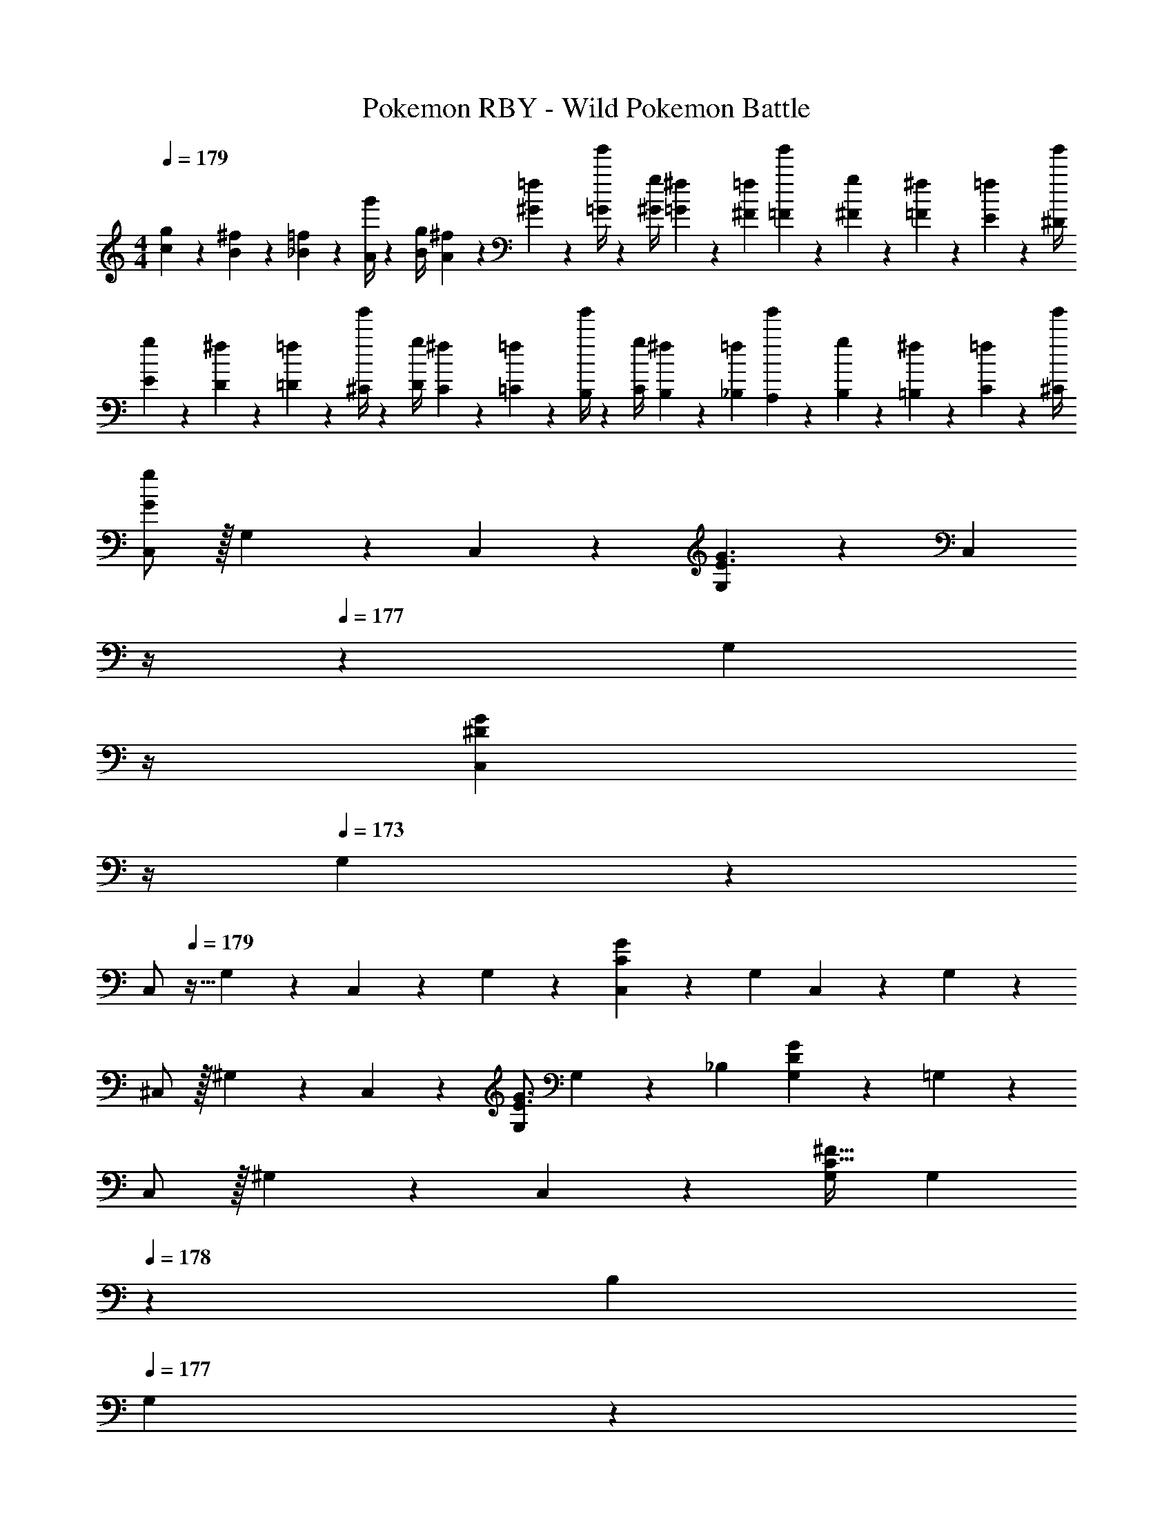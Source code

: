 X: 1
T: Pokemon RBY - Wild Pokemon Battle
Z: ABC Generated by Starbound Composer
L: 1/4
M: 4/4
Q: 1/4=179
K: C
[g5/18c5/18] z/72 [^f2/9B2/9] z5/288 [=f2/9_B2/9] z7/288 [g'/4A/4] z/126 [z55/224g/4B/4] [^f2/9A2/9] z40/1241 [=f2/9^G2/9] z5/252 [g'/4=G/4] z/126 [z61/252g/4^G/4] [^f2/9=G2/9] z/28 [z3/14=f2/9^F2/9] [g'2/9=F2/9] z/36 [g2/9^F2/9] z/36 [^f2/9=F2/9] z/36 [=f2/9E2/9] z/36 [g'/4^D/4] 
[g5/18E5/18] z/72 [^f2/9D2/9] z5/288 [=f2/9=D2/9] z7/288 [g'/4^C/4] z/126 [z55/224g/4D/4] [^f2/9C2/9] z40/1241 [=f2/9=C2/9] z5/252 [g'/4B,/4] z/126 [z61/252g/4C/4] [^f2/9B,2/9] z/28 [z3/14=f2/9_B,2/9] [g'2/9A,2/9] z/36 [g2/9B,2/9] z/36 [^f2/9=B,2/9] z/36 [=f2/9C2/9] z/36 [g'/4^C/4] 
[C,/2G29/28g29/28] z/32 G,13/28 z9/224 C,13/28 z/28 [G,13/28E3/2G3/2] z/28 [z3/14C,13/28] 
Q: 1/4=178
z/4 
Q: 1/4=177
z/28 [z3/14G,13/28] 
Q: 1/4=176
z/4 
Q: 1/4=175
[z/4C,13/28^DG] 
Q: 1/4=174
z/4 
Q: 1/4=173
G,13/28 z/28 
[z/4C,/2] 
Q: 1/4=179
z9/32 G,13/28 z9/224 C,13/28 z/28 G,13/28 z/28 [C,13/28CG] z/28 G,13/28 C,13/28 z/28 G,13/28 z/28 
^C,/2 z/32 ^G,13/28 z9/224 C,13/28 z/28 [G,/2E3/2G3/2] G,13/28 z/28 _B,13/28 [G,13/28DG] z/28 =G,13/28 z/28 
C,/2 z/32 ^G,13/28 z9/224 C,13/28 z/28 [G,/2C79/32^F79/32] G,13/28 
Q: 1/4=178
z/28 B,13/28 
Q: 1/4=177
G,13/28 z/28 
Q: 1/4=176
=G,13/28 z/28 
Q: 1/4=179
[=C,/2E29/28G29/28] z/32 G,13/28 z9/224 C,13/28 z/28 [G,13/28E3/2G3/2] z/28 [z3/14C,13/28] 
Q: 1/4=178
z/4 
Q: 1/4=177
z/28 [z3/14G,13/28] 
Q: 1/4=176
z/4 
Q: 1/4=175
[z/4C,13/28DG] 
Q: 1/4=174
z/4 
Q: 1/4=173
G,13/28 z/28 
[z/4C,/2] 
Q: 1/4=179
z9/32 G,13/28 z9/224 C,13/28 z/28 G,13/28 z/28 [C,13/28CG] z/28 G,13/28 C,13/28 z/28 G,13/28 z/28 
^C,/2 z/32 ^G,13/28 z9/224 C,13/28 z/28 [G,/2E3/2G3/2] G,13/28 z/28 B,13/28 [G,13/28DG] z/28 =G,13/28 z/28 
C,/2 z/32 ^G,13/28 z9/224 C,13/28 z/28 [G,/2C79/32G79/32] [z3/14G,13/28] 
Q: 1/4=178
z/4 
Q: 1/4=177
z/28 [z3/14B,13/28] 
Q: 1/4=176
z/4 
Q: 1/4=175
[z/4G,13/28] 
Q: 1/4=174
z/4 
Q: 1/4=173
=G,13/28 z/28 
Q: 1/4=179
[C5/18G3/2] z/72 =D2/9 z5/288 C2/9 z7/288 =C/4 z/126 [z55/224^C/4] D2/9 z40/1241 [C2/9F3/2] z5/252 =C/4 z/126 [z61/252^C/4] D2/9 z/28 [z3/14^D2/9] =D2/9 z/36 [C2/9E] z/36 =C2/9 z/36 =B,2/9 z/36 C/4 
[D5/18G3/2] z/72 ^D2/9 z5/288 =D2/9 z7/288 ^C/4 z/126 [z55/224D/4] ^D2/9 z40/1241 [=D2/9A3/2] z5/252 C/4 z/126 [z61/252D/4] ^D2/9 z/28 [z3/14E2/9] =F2/9 z/36 [E2/9G] z/36 D2/9 z/36 =D2/9 z/36 C/4 
[D5/18^g3] z/72 ^D2/9 z5/288 E2/9 z7/288 F/4 z/126 [z55/224^F/4] G2/9 z40/1241 ^G2/9 z5/252 A/4 z/126 [z61/252G/4] =G2/9 z/28 [z3/14F2/9] =F2/9 z/36 [E2/9=g] z/36 D2/9 z/36 =D2/9 z/36 C/4 
[D5/18^g/2] z/72 ^D2/9 z5/288 [E2/9=g13/28] z7/288 F/4 z/126 [z55/224^F/4] G2/9 z40/1241 F2/9 z5/252 =F/4 z/126 [z3/14E/4^c'63/32] 
Q: 1/4=178
z/36 D2/9 
Q: 1/4=177
z/28 [z3/14=D2/9] 
Q: 1/4=176
^D2/9 z/36 
Q: 1/4=175
E2/9 z/36 
Q: 1/4=174
F2/9 z/36 
Q: 1/4=173
^F2/9 z/36 G/4 
[z/4C5/18c3/2] 
Q: 1/4=179
z/24 =D2/9 z5/288 ^D2/9 z7/288 E/4 z/126 [z55/224D/4] =D2/9 z40/1241 [C2/9B3/2] z5/252 =C/4 z/126 [z61/252^C/4] D2/9 z/28 [z3/14^D2/9] E2/9 z/36 [D2/9^G] z/36 =D2/9 z/36 C2/9 z/36 =C/4 
[^C5/18^c3/2] z/72 D2/9 z5/288 ^D2/9 z7/288 E/4 z/126 [z55/224D/4] =D2/9 z40/1241 [C2/9=c3/2] z5/252 D/4 z/126 [z61/252^D/4] E2/9 z/28 [z3/14=F2/9] ^F2/9 z/36 [=F2/9B] z/36 E2/9 z/36 D2/9 z/36 =D/4 
[D5/18f3/2] z/72 ^D2/9 z5/288 E2/9 z7/288 F/4 z/126 [z55/224E/4] D2/9 z40/1241 [=D2/9e3/2] z5/252 C/4 z/126 [z61/252D/4] ^D2/9 z/28 [z3/14E2/9] F2/9 z/36 [E2/9d] z/36 D2/9 z/36 =D2/9 z/36 C/4 
[D5/18B29/28] z/72 ^D2/9 z5/288 E2/9 z7/288 F/4 z/126 [z55/224E/4c] D2/9 z40/1241 =D2/9 z5/252 ^D/4 z/126 [z61/252E/4d] F2/9 z/28 [z3/14^F2/9] =G2/9 z/36 [F2/9f] z/36 =F2/9 z/36 E2/9 z/36 D/4 
[C5/18^g8] z/72 =D2/9 z5/288 ^D2/9 z7/288 E/4 z/126 [z55/224F/4] ^F2/9 z40/1241 G2/9 z5/252 ^G/4 z/126 [z61/252A/4] G2/9 z/28 [z3/14=G2/9] F2/9 z/36 =F2/9 z/36 E2/9 z/36 D2/9 z/36 =D/4 
C5/18 z/72 D2/9 z5/288 ^D2/9 z7/288 E/4 z/126 [z55/224F/4] ^F2/9 z40/1241 G2/9 z5/252 ^G/4 z/126 [z61/252A/4] G2/9 z/28 [z3/14=G2/9] F2/9 z/36 =F2/9 z/36 E2/9 z/36 D2/9 z/36 =D/4 
[C5/18=g8] z/72 D2/9 z5/288 ^D2/9 z7/288 E/4 z/126 [z55/224F/4] ^F2/9 z40/1241 G2/9 z5/252 ^G/4 z/126 [z61/252A/4] G2/9 z/28 [z3/14=G2/9] F2/9 z/36 =F2/9 z/36 E2/9 z/36 D2/9 z/36 =D/4 
C5/18 z/72 D2/9 z5/288 ^D2/9 z7/288 E/4 z/126 [z55/224F/4] ^F2/9 z40/1241 =F2/9 z5/252 E/4 z/126 [z61/252D/4] =D2/9 z/28 [z3/14C2/9] D2/9 z/36 ^D2/9 z/36 E2/9 z/36 F2/9 z/36 ^F/4 
K: F
[z17/32_B,5/9=F2] [z113/224=D15/28] [z/2B,15/28] [z/2D15/28] [z13/28B,15/28B63/32] 
Q: 1/4=178
z/28 [z13/28F15/28] 
Q: 1/4=177
[z/2B,15/28] 
Q: 1/4=176
[z/2F15/28] 
Q: 1/4=179
[z17/32B,5/9d2] [z113/224F15/28] [z/2B,15/28] [z/2F15/28] [z13/28B,15/28f63/32] 
Q: 1/4=178
z/28 [z13/28F15/28] 
Q: 1/4=177
[z/2B,15/28] 
Q: 1/4=176
[z/2F15/28] 
Q: 1/4=179
[z17/32=C5/9e8] [z113/224G15/28] [z/2C15/28] [z/2G15/28] [z3/14C15/28] 
Q: 1/4=178
z/4 
Q: 1/4=177
z/28 [z3/14G15/28] 
Q: 1/4=176
z/4 
Q: 1/4=175
[z/4C15/28] 
Q: 1/4=174
z/4 
Q: 1/4=173
[z/2G15/28] 
[z/4C5/9] 
Q: 1/4=179
z9/32 [z113/224G15/28] [z/2C15/28] [z/2G15/28] [z/2C15/28] [z13/28G15/28] [z/2C15/28] [z/2G15/28] 
[z17/32B,5/9F2] [z113/224D15/28] [z/2B,15/28] [z/2D15/28] [z13/28B,15/28B63/32] 
Q: 1/4=178
z/28 [z13/28F15/28] 
Q: 1/4=177
[z/2B,15/28] 
Q: 1/4=176
[z/2F15/28] 
Q: 1/4=179
[z17/32B,5/9d2] [z113/224F15/28] [z/2B,15/28] [z/2F15/28] [z13/28B,15/28f63/32] 
Q: 1/4=178
z/28 [z13/28F15/28] 
Q: 1/4=177
[z/2B,15/28] 
Q: 1/4=176
[z/2F15/28] 
Q: 1/4=179
[z17/32C5/9g4] [z113/224G15/28] [z/2C15/28] [z/2G15/28] [z13/28C15/28] 
Q: 1/4=178
z/28 [z13/28G15/28] 
Q: 1/4=177
[z/2C15/28] 
Q: 1/4=176
[z/2G15/28] 
Q: 1/4=179
[z17/32C5/9=c'4] [z113/224G15/28] [z/2C15/28] [z/2G15/28] [z13/28C15/28] 
Q: 1/4=178
z/28 [z13/28G15/28] 
Q: 1/4=177
[z/2C15/28] 
Q: 1/4=176
[z/2G15/28] 
Q: 1/4=179
[z17/32C5/9e3] [z113/224G15/28] [z/2C15/28] [z/2G15/28] [z13/28C15/28] 
Q: 1/4=178
z/28 [z13/28G15/28] 
Q: 1/4=177
[z/2C15/28e] 
Q: 1/4=176
[z/2G15/28] 
Q: 1/4=179
[f/2C5/9] z/32 [e13/28G15/28] z9/224 [z/2C15/28] [z/2G15/28] [z3/14C15/28] 
Q: 1/4=178
z/4 
Q: 1/4=177
z/28 [z3/14G15/28] 
Q: 1/4=176
z/4 
Q: 1/4=175
[z/4C15/28] 
Q: 1/4=174
z/4 
Q: 1/4=173
[z/2G15/28] 
[z/4^C5/9f3] 
Q: 1/4=179
z9/32 [z113/224^G15/28] [z/2C15/28] [z/2G15/28] [z/2C15/28] [z13/28G15/28] [z/2C15/28f] [z/2G15/28] 
[^g/2C5/9] z/32 [z113/224G15/28=g3/2] [z/2C15/28] [z/2G15/28] [z/2C15/28f63/32] [z13/28G15/28] [z/2C15/28] [z/2G15/28] 
K: C
[C5/18=G3/2] z/72 D2/9 z5/288 C2/9 z7/288 =C/4 z/126 [z55/224^C/4] D2/9 z40/1241 [C2/9^F3/2] z5/252 =C/4 z/126 [z61/252^C/4] D2/9 z/28 [z3/14^D2/9] =D2/9 z/36 [C2/9E] z/36 =C2/9 z/36 =B,2/9 z/36 C/4 
[D5/18G3/2] z/72 ^D2/9 z5/288 =D2/9 z7/288 ^C/4 z/126 [z55/224D/4] ^D2/9 z40/1241 [=D2/9A3/2] z5/252 C/4 z/126 [z61/252D/4] ^D2/9 z/28 [z3/14E2/9] =F2/9 z/36 [E2/9G] z/36 D2/9 z/36 =D2/9 z/36 C/4 
[D5/18^g3] z/72 ^D2/9 z5/288 E2/9 z7/288 F/4 z/126 [z55/224^F/4] G2/9 z40/1241 ^G2/9 z5/252 A/4 z/126 [z61/252G/4] =G2/9 z/28 [z3/14F2/9] =F2/9 z/36 [E2/9=g] z/36 D2/9 z/36 =D2/9 z/36 C/4 
[D5/18^g/2] z/72 ^D2/9 z5/288 [E2/9=g13/28] z7/288 F/4 z/126 [z55/224^F/4] G2/9 z40/1241 F2/9 z5/252 =F/4 z/126 [z3/14E/4^c'63/32] 
Q: 1/4=178
z/36 D2/9 
Q: 1/4=177
z/28 [z3/14=D2/9] 
Q: 1/4=176
^D2/9 z/36 
Q: 1/4=175
E2/9 z/36 
Q: 1/4=174
F2/9 z/36 
Q: 1/4=173
^F2/9 z/36 G/4 
[z/4C5/18c3/2] 
Q: 1/4=179
z/24 =D2/9 z5/288 ^D2/9 z7/288 E/4 z/126 [z55/224D/4] =D2/9 z40/1241 [C2/9B3/2] z5/252 =C/4 z/126 [z61/252^C/4] D2/9 z/28 [z3/14^D2/9] E2/9 z/36 [D2/9^G] z/36 =D2/9 z/36 C2/9 z/36 =C/4 
[^C5/18^c3/2] z/72 D2/9 z5/288 ^D2/9 z7/288 E/4 z/126 [z55/224D/4] =D2/9 z40/1241 [C2/9=c3/2] z5/252 D/4 z/126 [z61/252^D/4] E2/9 z/28 [z3/14=F2/9] ^F2/9 z/36 [=F2/9B] z/36 E2/9 z/36 D2/9 z/36 =D/4 
[D5/18f3/2] z/72 ^D2/9 z5/288 E2/9 z7/288 F/4 z/126 [z55/224E/4] D2/9 z40/1241 [=D2/9e3/2] z5/252 C/4 z/126 [z61/252D/4] ^D2/9 z/28 [z3/14E2/9] F2/9 z/36 [E2/9d] z/36 D2/9 z/36 =D2/9 z/36 C/4 
[D5/18B29/28] z/72 ^D2/9 z5/288 E2/9 z7/288 F/4 z/126 [z55/224E/4c] D2/9 z40/1241 =D2/9 z5/252 ^D/4 z/126 [z61/252E/4d] F2/9 z/28 [z3/14^F2/9] =G2/9 z/36 [F2/9f] z/36 =F2/9 z/36 E2/9 z/36 D/4 
[C5/18^g8] z/72 =D2/9 z5/288 ^D2/9 z7/288 E/4 z/126 [z55/224F/4] ^F2/9 z40/1241 G2/9 z5/252 ^G/4 z/126 [z61/252A/4] G2/9 z/28 [z3/14=G2/9] F2/9 z/36 =F2/9 z/36 E2/9 z/36 D2/9 z/36 =D/4 
C5/18 z/72 D2/9 z5/288 ^D2/9 z7/288 E/4 z/126 [z55/224F/4] ^F2/9 z40/1241 G2/9 z5/252 ^G/4 z/126 [z61/252A/4] G2/9 z/28 [z3/14=G2/9] F2/9 z/36 =F2/9 z/36 E2/9 z/36 D2/9 z/36 =D/4 
[C5/18=g8] z/72 D2/9 z5/288 ^D2/9 z7/288 E/4 z/126 [z55/224F/4] ^F2/9 z40/1241 G2/9 z5/252 ^G/4 z/126 [z61/252A/4] G2/9 z/28 [z3/14=G2/9] F2/9 z/36 =F2/9 z/36 E2/9 z/36 D2/9 z/36 =D/4 
C5/18 z/72 D2/9 z5/288 ^D2/9 z7/288 E/4 z/126 [z55/224F/4] ^F2/9 z40/1241 =F2/9 z5/252 E/4 z/126 [z61/252D/4] =D2/9 z/28 [z3/14C2/9] D2/9 z/36 ^D2/9 z/36 E2/9 z/36 F2/9 z/36 ^F/4 
K: F
[z17/32_B,5/9=F2] [z113/224=D15/28] [z/2B,15/28] [z/2D15/28] [z13/28B,15/28B63/32] 
Q: 1/4=178
z/28 [z13/28F15/28] 
Q: 1/4=177
[z/2B,15/28] 
Q: 1/4=176
[z/2F15/28] 
Q: 1/4=179
[z17/32B,5/9d2] [z113/224F15/28] [z/2B,15/28] [z/2F15/28] [z13/28B,15/28f63/32] 
Q: 1/4=178
z/28 [z13/28F15/28] 
Q: 1/4=177
[z/2B,15/28] 
Q: 1/4=176
[z/2F15/28] 
Q: 1/4=179
[z17/32=C5/9e8] [z113/224G15/28] [z/2C15/28] [z/2G15/28] [z3/14C15/28] 
Q: 1/4=178
z/4 
Q: 1/4=177
z/28 [z3/14G15/28] 
Q: 1/4=176
z/4 
Q: 1/4=175
[z/4C15/28] 
Q: 1/4=174
z/4 
Q: 1/4=173
[z/2G15/28] 
[z/4C5/9] 
Q: 1/4=179
z9/32 [z113/224G15/28] [z/2C15/28] [z/2G15/28] [z/2C15/28] [z13/28G15/28] [z/2C15/28] [z/2G15/28] 
[z17/32B,5/9F2] [z113/224D15/28] [z/2B,15/28] [z/2D15/28] [z13/28B,15/28B63/32] 
Q: 1/4=178
z/28 [z13/28F15/28] 
Q: 1/4=177
[z/2B,15/28] 
Q: 1/4=176
[z/2F15/28] 
Q: 1/4=179
[z17/32B,5/9d2] [z113/224F15/28] [z/2B,15/28] [z/2F15/28] [z13/28B,15/28f63/32] 
Q: 1/4=178
z/28 [z13/28F15/28] 
Q: 1/4=177
[z/2B,15/28] 
Q: 1/4=176
[z/2F15/28] 
Q: 1/4=179
[z17/32C5/9g4] [z113/224G15/28] [z/2C15/28] [z/2G15/28] [z13/28C15/28] 
Q: 1/4=178
z/28 [z13/28G15/28] 
Q: 1/4=177
[z/2C15/28] 
Q: 1/4=176
[z/2G15/28] 
Q: 1/4=179
[z17/32C5/9=c'4] [z113/224G15/28] [z/2C15/28] [z/2G15/28] [z13/28C15/28] 
Q: 1/4=178
z/28 [z13/28G15/28] 
Q: 1/4=177
[z/2C15/28] 
Q: 1/4=176
[z/2G15/28] 
Q: 1/4=179
[z17/32C5/9e3] [z113/224G15/28] [z/2C15/28] [z/2G15/28] [z13/28C15/28] 
Q: 1/4=178
z/28 [z13/28G15/28] 
Q: 1/4=177
[z/2C15/28e] 
Q: 1/4=176
[z/2G15/28] 
Q: 1/4=179
[f/2C5/9] z/32 [e13/28G15/28] z9/224 [z/2C15/28] [z/2G15/28] [z3/14C15/28] 
Q: 1/4=178
z/4 
Q: 1/4=177
z/28 [z3/14G15/28] 
Q: 1/4=176
z/4 
Q: 1/4=175
[z/4C15/28] 
Q: 1/4=174
z/4 
Q: 1/4=173
[z/2G15/28] 
[z/4^C5/9f3] 
Q: 1/4=179
z9/32 [z113/224^G15/28] [z/2C15/28] [z/2G15/28] [z/2C15/28] [z13/28G15/28] [z/2C15/28f] [z/2G15/28] 
[^g/2C5/9] z/32 [z113/224G15/28=g3/2] [z/2C15/28] [z/2G15/28] [z/2C15/28f63/32] [z13/28G15/28] [z/2C15/28] [z/2G15/28] 
K: C
[C5/18g3/2] z/72 D2/9 z5/288 C2/9 z7/288 =C/4 z/126 [z55/224^C/4] D2/9 z40/1241 [C2/9^f3/2] z5/252 =C/4 z/126 [z61/252^C/4] D2/9 z/28 [z3/14^D2/9] =D2/9 z/36 [C2/9e] z/36 =C2/9 z/36 =B,2/9 z/36 C/4 
[D5/18g3/2] z/72 ^D2/9 z5/288 =D2/9 z7/288 ^C/4 z/126 [z55/224D/4] ^D2/9 z40/1241 [=D2/9a3/2] z5/252 C/4 z/126 [z61/252D/4] ^D2/9 z/28 [z3/14E2/9] F2/9 z/36 [E2/9g] z/36 D2/9 z/36 =D2/9 z/36 C/4 
[D5/18^g2] z/72 ^D2/9 z5/288 E2/9 z7/288 F/4 z/126 [z55/224^F/4] =G2/9 z40/1241 F2/9 z5/252 =F/4 z/126 [z61/252E/4b63/32] D2/9 z/28 [z3/14=D2/9] ^D2/9 z/36 E2/9 z/36 F2/9 z/36 ^F2/9 z/36 G/4 
c'29/28 [z9/28=C/3] C9/28 C/3 z/42 C63/32 
